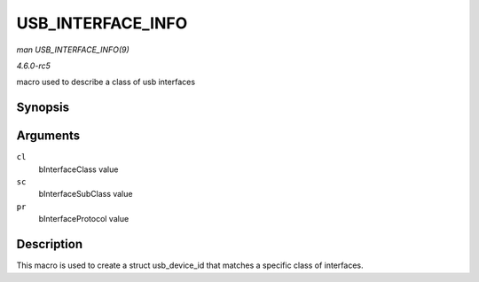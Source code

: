 .. -*- coding: utf-8; mode: rst -*-

.. _API-USB-INTERFACE-INFO:

==================
USB_INTERFACE_INFO
==================

*man USB_INTERFACE_INFO(9)*

*4.6.0-rc5*

macro used to describe a class of usb interfaces


Synopsis
========

.. c:function:: USB_INTERFACE_INFO( cl, sc, pr )

Arguments
=========

``cl``
    bInterfaceClass value

``sc``
    bInterfaceSubClass value

``pr``
    bInterfaceProtocol value


Description
===========

This macro is used to create a struct usb_device_id that matches a
specific class of interfaces.


.. ------------------------------------------------------------------------------
.. This file was automatically converted from DocBook-XML with the dbxml
.. library (https://github.com/return42/sphkerneldoc). The origin XML comes
.. from the linux kernel, refer to:
..
.. * https://github.com/torvalds/linux/tree/master/Documentation/DocBook
.. ------------------------------------------------------------------------------

